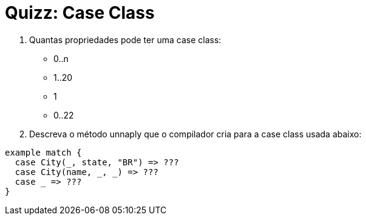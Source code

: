 = Quizz: Case Class

1. Quantas propriedades pode ter uma case class:
* 0..n
* 1..20
* 1
* 0..22

2. Descreva o método unnaply que o compilador cria para a case class usada abaixo:

[code, scala]
----
example match {
  case City(_, state, "BR") => ???
  case City(name, _, _) => ???
  case _ => ???
}
----
